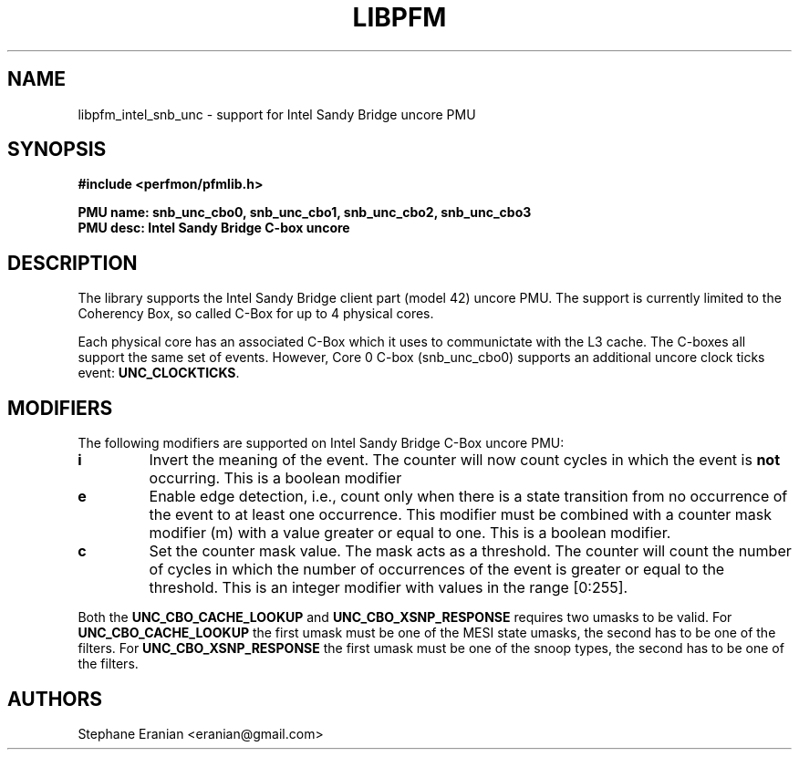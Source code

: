 .TH LIBPFM 3  "August, 2012" "" "Linux Programmer's Manual"
.SH NAME
libpfm_intel_snb_unc - support for Intel Sandy Bridge uncore PMU
.SH SYNOPSIS
.nf
.B #include <perfmon/pfmlib.h>
.sp
.B PMU name: snb_unc_cbo0, snb_unc_cbo1, snb_unc_cbo2, snb_unc_cbo3
.B PMU desc: Intel Sandy Bridge C-box uncore
.sp
.SH DESCRIPTION
The library supports the Intel Sandy Bridge client part (model 42) uncore PMU.
The support is currently limited to the Coherency Box, so called C-Box for up
to 4 physical cores.

Each physical core has an associated C-Box which it uses to communictate with
the L3 cache. The C-boxes all support the same set of events. However, Core 0
C-box (snb_unc_cbo0) supports an additional uncore clock ticks event: \fBUNC_CLOCKTICKS\fR.


.SH MODIFIERS
The following modifiers are supported on Intel Sandy Bridge C-Box uncore PMU:
.TP
.B i
Invert the meaning of the event. The counter will now count cycles in which the event is \fBnot\fR
occurring. This is a boolean modifier
.TP
.B e
Enable edge detection, i.e., count only when there is a state transition from no occurrence of the event
to at least one occurrence. This modifier must be combined with a counter mask modifier (m) with a value greater or equal to one.
This is a boolean modifier.
.TP
.B c
Set the counter mask value. The mask acts as a threshold. The counter will count the number of cycles
in which the number of occurrences of the event is greater or equal to the threshold. This is an integer
modifier with values in the range [0:255].

.P
Both the \fBUNC_CBO_CACHE_LOOKUP\fR and \fBUNC_CBO_XSNP_RESPONSE\fR requires two umasks to be valid.
For \fBUNC_CBO_CACHE_LOOKUP\fR the first umask must be one of the MESI state umasks, the second has to be one
of the filters.  For \fBUNC_CBO_XSNP_RESPONSE\fR the first umask must be one of the snoop types, the second
has to be one of the filters.

.SH AUTHORS
.nf
Stephane Eranian <eranian@gmail.com>
.if
.PP
